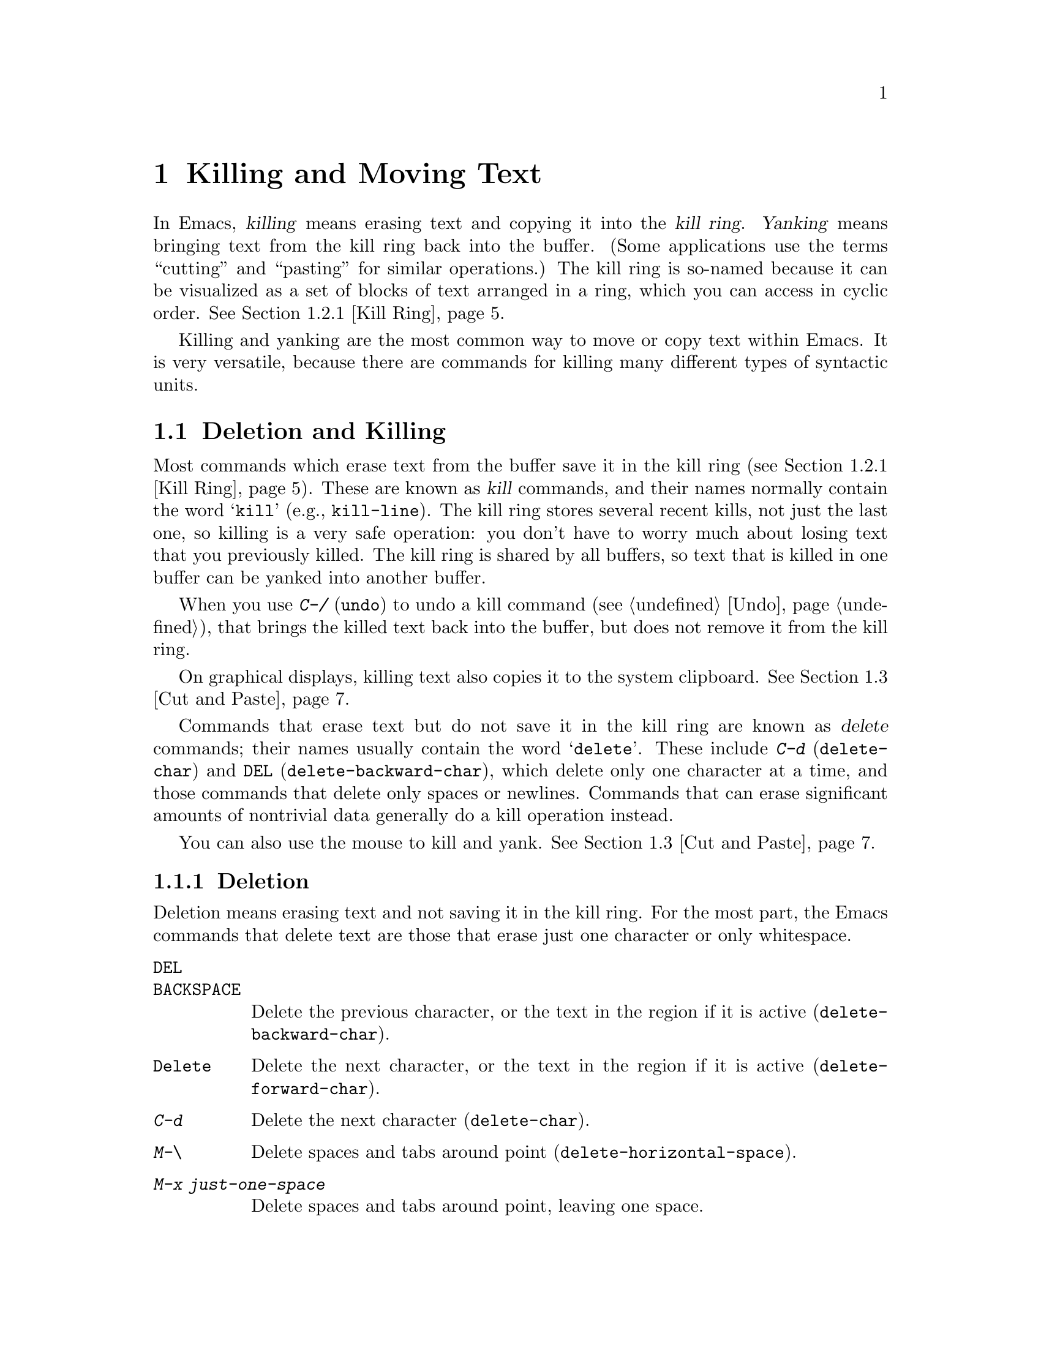 @c ===========================================================================
@c
@c This file was generated with po4a. Translate the source file.
@c
@c ===========================================================================

@c This is part of the Emacs manual.
@c Copyright (C) 1985--1987, 1993--1995, 1997, 2000--2024 Free Software
@c Foundation, Inc.
@c See file emacs-ja.texi for copying conditions.

@node Killing
@chapter Killing and Moving Text

  In Emacs, @dfn{killing} means erasing text and copying it into the @dfn{kill
ring}.  @dfn{Yanking} means bringing text from the kill ring back into the
buffer.  (Some applications use the terms ``cutting'' and ``pasting'' for
similar operations.)  The kill ring is so-named because it can be visualized
as a set of blocks of text arranged in a ring, which you can access in
cyclic order.  @xref{Kill Ring}.

  Killing and yanking are the most common way to move or copy text within
Emacs.  It is very versatile, because there are commands for killing many
different types of syntactic units.

@menu
* Deletion and Killing::     Commands that remove text.
* Yanking::                  Commands that insert text.
* Cut and Paste::            Clipboard and selections on graphical displays.
* Accumulating Text::        Other methods to add text to the buffer.
* Rectangles::               Operating on text in rectangular areas.
* CUA Bindings::             Using @kbd{C-x}/@kbd{C-c}/@kbd{C-v} to kill and 
                               yank.
@end menu

@node Deletion and Killing
@section Deletion and Killing

@cindex killing text
@cindex cutting text
@cindex deletion
  Most commands which erase text from the buffer save it in the kill ring
(@pxref{Kill Ring}).  These are known as @dfn{kill} commands, and their
names normally contain the word @samp{kill} (e.g., @code{kill-line}).  The
kill ring stores several recent kills, not just the last one, so killing is
a very safe operation: you don't have to worry much about losing text that
you previously killed.  The kill ring is shared by all buffers, so text that
is killed in one buffer can be yanked into another buffer.

  When you use @kbd{C-/} (@code{undo}) to undo a kill command (@pxref{Undo}),
that brings the killed text back into the buffer, but does not remove it
from the kill ring.

  On graphical displays, killing text also copies it to the system clipboard.
@xref{Cut and Paste}.

  Commands that erase text but do not save it in the kill ring are known as
@dfn{delete} commands; their names usually contain the word @samp{delete}.
These include @kbd{C-d} (@code{delete-char}) and @key{DEL}
(@code{delete-backward-char}), which delete only one character at a time,
and those commands that delete only spaces or newlines.  Commands that can
erase significant amounts of nontrivial data generally do a kill operation
instead.

  You can also use the mouse to kill and yank.  @xref{Cut and Paste}.

@menu
* Deletion::                 Commands for deleting small amounts of text and 
                               blank areas.
* Killing by Lines::         How to kill entire lines of text at one time.
* Other Kill Commands::      Commands to kill large regions of text and 
                               syntactic units such as words and sentences.
* Kill Options::             Options that affect killing.
@end menu

@node Deletion
@subsection Deletion
@findex delete-backward-char
@findex delete-char

  Deletion means erasing text and not saving it in the kill ring.  For the
most part, the Emacs commands that delete text are those that erase just one
character or only whitespace.

@table @kbd
@item @key{DEL}
@itemx @key{BACKSPACE}
Delete the previous character, or the text in the region if it is active
(@code{delete-backward-char}).

@item @key{Delete}
Delete the next character, or the text in the region if it is active
(@code{delete-forward-char}).

@item C-d
Delete the next character (@code{delete-char}).

@item M-\
Delete spaces and tabs around point (@code{delete-horizontal-space}).
@item M-x just-one-space
Delete spaces and tabs around point, leaving one space.
@item M-@key{SPC}
Delete spaces and tabs around point in flexible ways (@code{cycle-spacing}).
@item C-x C-o
Delete blank lines around the current line (@code{delete-blank-lines}).
@item M-^
Join two lines by deleting the intervening newline, along with any
indentation following it (@code{delete-indentation}).
@end table

  We have already described the basic deletion commands @key{DEL}
(@code{delete-backward-char}), @key{delete} (@code{delete-forward-char}),
and @kbd{C-d} (@code{delete-char}).  @xref{Erasing}.  With a numeric
argument, they delete the specified number of characters.  If the numeric
argument is omitted or one, @key{DEL} and @key{delete} delete all the text
in the region if it is active (@pxref{Using Region}).

@kindex M-\
@findex delete-horizontal-space
The other delete commands are those that delete only whitespace characters:
spaces, tabs and newlines.  @kbd{M-\} (@code{delete-horizontal-space})
deletes all the spaces and tab characters before and after point.  With a
prefix argument, this only deletes spaces and tab characters before point.

@findex just-one-space
@kbd{M-x just-one-space} deletes tabs and spaces around point, but leaves a
single space before point, regardless of the number of spaces that existed
previously (even if there were none before).  With a numeric argument
@var{n}, it leaves @var{n} spaces before point if @var{n} is positive; if
@var{n} is negative, it deletes newlines in addition to spaces and tabs,
leaving @minus{}@var{n} spaces before point.

@kindex M-SPC
@findex cycle-spacing
@vindex cycle-spacing-actions
The command @code{cycle-spacing} (@kbd{M-@key{SPC}}) acts like a more
flexible version of @code{just-one-space}.  It performs different space
cleanup actions defined by @code{cycle-spacing-actions}, in a cyclic manner,
if you call it repeatedly in succession.  By default, the first invocation
does the same as @code{just-one-space}, the second deletes all whitespace
characters around point like @code{delete-horizontal-space}, and the third
restores the original whitespace characters; then it cycles.  If invoked
with a prefix argument, each action is given that value of the argument.
The user option @code{cycle-spacing-actions} can include other members; see
the doc string of that option for the details.

  @kbd{C-x C-o} (@code{delete-blank-lines}) deletes all blank lines after the
current line.  If the current line is blank, it deletes all blank lines
preceding the current line as well (leaving one blank line, the current
line).  On a solitary blank line, it deletes that line.

  @kbd{M-^} (@code{delete-indentation}) joins the current line and the
previous line, by deleting a newline and all surrounding spaces, usually
leaving a single space.  @xref{Indentation,M-^}.

@c Not really sure where to put this...
@findex delete-duplicate-lines
  The command @code{delete-duplicate-lines} searches the region for identical
lines, and removes all but one copy of each.  Normally it keeps the first
instance of each repeated line, but with a @kbd{C-u} prefix argument it
keeps the last.  With a @kbd{C-u C-u} prefix argument, it only searches for
adjacent identical lines.  This is a more efficient mode of operation,
useful when the lines have already been sorted.  With a @kbd{C-u C-u C-u}
prefix argument, it retains repeated blank lines.

@node Killing by Lines
@subsection Killing by Lines

@table @kbd
@item C-k
Kill rest of line or one or more lines (@code{kill-line}).
@item C-S-backspace
Kill an entire line at once (@code{kill-whole-line})
@end table

@kindex C-k
@findex kill-line
  The simplest kill command is @kbd{C-k} (@code{kill-line}).  If used at the
end of a line, it kills the line-ending newline character, merging the next
line into the current one (thus, a blank line is entirely removed).
Otherwise, @kbd{C-k} kills all the text from point up to the end of the
line; if point was originally at the beginning of the line, this leaves the
line blank.

  Spaces and tabs at the end of the line are ignored when deciding which case
applies.  As long as point is after the last non-whitespace character in the
line, you can be sure that @kbd{C-k} will kill the newline.  To kill an
entire non-blank line, go to the beginning and type @kbd{C-k} twice.

  In this context, ``line'' means a logical text line, not a screen line
(@pxref{Continuation Lines}).

  When @kbd{C-k} is given a positive argument @var{n}, it kills @var{n} lines
and the newlines that follow them (text on the current line before point is
not killed).  With a negative argument @minus{}@var{n}, it kills @var{n}
lines preceding the current line, together with the text on the current line
before point.  @kbd{C-k} with an argument of zero kills the text before
point on the current line.

@vindex kill-whole-line
  If the variable @code{kill-whole-line} is non-@code{nil}, @kbd{C-k} at the
very beginning of a line kills the entire line including the following
newline.  This variable is normally @code{nil}.

@kindex C-S-backspace
@findex kill-whole-line
  @kbd{C-S-backspace} (@code{kill-whole-line}) kills a whole line including
its newline, regardless of the position of point within the line.  Note that
many text terminals will prevent you from typing the key sequence
@kbd{C-S-backspace}.

@node Other Kill Commands
@subsection Other Kill Commands

@table @kbd
@item C-w
Kill the region (@code{kill-region}).
@item M-w
Copy the region into the kill ring (@code{kill-ring-save}).
@item M-d
Kill the next word (@code{kill-word}).  @xref{Words}.
@item M-@key{DEL}
Kill one word backwards (@code{backward-kill-word}).
@item C-x @key{DEL}
Kill back to beginning of sentence (@code{backward-kill-sentence}).
@xref{Sentences}.
@item M-k
Kill to the end of the sentence (@code{kill-sentence}).
@item C-M-k
Kill the following balanced expression (@code{kill-sexp}).
@xref{Expressions}.
@item M-z @var{char}
Kill through the next occurrence of @var{char} (@code{zap-to-char}).
@item M-x zap-up-to-char @var{char}
Kill up to, but not including, the next occurrence of @var{char}.
@end table

@kindex C-w
@findex kill-region
@kindex M-w
@findex kill-ring-save
  One of the commonly-used kill commands is @kbd{C-w} (@code{kill-region}),
which kills the text in the region (@pxref{Mark}).  Similarly, @kbd{M-w}
(@code{kill-ring-save}) copies the text in the region into the kill ring
without removing it from the buffer.  If the mark is inactive when you type
@kbd{C-w} or @kbd{M-w}, the command acts on the text between point and where
you last set the mark (@pxref{Using Region}).

  Emacs also provides commands to kill specific syntactic units: words, with
@kbd{M-@key{DEL}} and @kbd{M-d} (@pxref{Words}); balanced expressions, with
@kbd{C-M-k} (@pxref{Expressions}); and sentences, with @kbd{C-x @key{DEL}}
and @kbd{M-k} (@pxref{Sentences}).

@kindex M-z
@findex zap-to-char
  The command @kbd{M-z} (@code{zap-to-char}) combines killing with searching:
it reads a character and kills from point up to (and including) the next
occurrence of that character in the buffer.  A numeric argument acts as a
repeat count; a negative argument means to search backward and kill text
before point.  A history of previously used characters is maintained and can
be accessed via the @kbd{M-p}/@kbd{M-n} keystrokes.  This is mainly useful
if the character to be used has to be entered via a complicated input
method.
@findex zap-up-to-char
A similar command @code{zap-up-to-char} kills from point up to, but not
including the next occurrence of a character, with numeric argument acting
as a repeat count.

@node Kill Options
@subsection Options for Killing

@vindex kill-read-only-ok
@cindex read-only text, killing
  Some specialized buffers contain @dfn{read-only text}, which cannot be
modified and therefore cannot be killed.  The kill commands work specially
in a read-only buffer: they move over text and copy it to the kill ring,
without actually deleting it from the buffer.  Normally, they also beep and
display an error message when this happens.  But if you set the variable
@code{kill-read-only-ok} to a non-@code{nil} value, they just print a
message in the echo area to explain why the text has not been erased.

@vindex kill-transform-function
  Before saving the kill to the kill ring, you can transform the string using
@code{kill-transform-function}.  It's called with the string to be killed,
and it should return the string you want to be saved.  It can also return
@code{nil}, in which case the string won't be saved to the kill ring.  For
instance, if you never want to save a pure white space string to the kill
ring, you can say:

@lisp
(setq kill-transform-function
      (lambda (string)
        (and (not (string-blank-p string))
             string)))
@end lisp

@vindex kill-do-not-save-duplicates
  If you change the variable @code{kill-do-not-save-duplicates} to a
non-@code{nil} value, identical subsequent kills yield a single kill-ring
entry, without duplication.

@findex kill-ring-deindent-mode
  If you enable the minor mode @code{kill-ring-deindent-mode}, text saved to
the kill-ring will have its indentation decreased by the amount of
indentation of the first saved line.  That is, if the first line of the
saved text was indented @var{n} columns, this mode will remove that number
of columns from the indentation of each saved line.

@node Yanking
@section Yanking
@cindex moving text
@cindex copying text
@cindex kill ring
@cindex yanking
@cindex pasting

  @dfn{Yanking} means reinserting text previously killed.  The usual way to
move or copy text is to kill it and then yank it elsewhere.

@table @kbd
@item C-y
Yank the last kill into the buffer, at point (@code{yank}).
@item M-y
Either replace the text just yanked with an earlier batch of killed text
(@code{yank-pop}), or allow selecting from the list of previously-killed
batches of text.  @xref{Earlier Kills}.
@item C-M-w
Cause the following command, if it is a kill command, to append to the
previous kill (@code{append-next-kill}).  @xref{Appending Kills}.
@end table

@kindex C-y
@findex yank
  The basic yanking command is @kbd{C-y} (@code{yank}).  It inserts the most
recent kill, leaving the cursor at the end of the inserted text.  It also
sets the mark at the beginning of the inserted text, without activating the
mark; this lets you jump easily to that position, if you wish, with @kbd{C-u
C-@key{SPC}} (@pxref{Mark Ring}).

  With a plain prefix argument (@kbd{C-u C-y}), the command instead leaves the
cursor in front of the inserted text, and sets the mark at the end.  Using
any other prefix argument specifies an earlier kill; e.g., @kbd{C-u 4 C-y}
reinserts the fourth most recent kill.  @xref{Earlier Kills}.

  On graphical displays and on capable text-mode displays, @kbd{C-y} first
checks if another application has placed any text in the system clipboard
more recently than the last Emacs kill.  If so, it inserts the clipboard's
text instead.  Thus, Emacs effectively treats ``cut'' or ``copy'' clipboard
operations performed in other applications like Emacs kills, except that
they are not recorded in the kill ring.  @xref{Cut and Paste}, for details.

@menu
* Kill Ring::                Where killed text is stored.
* Earlier Kills::            Yanking something killed some time ago.
* Appending Kills::          Several kills in a row all yank together.
@end menu

@node Kill Ring
@subsection The Kill Ring

  The @dfn{kill ring} is a list of blocks of text that were previously
killed.  There is only one kill ring, shared by all buffers, so you can kill
text in one buffer and yank it in another buffer.  This is the usual way to
move text from one buffer to another.  (There are several other methods: for
instance, you could store the text in a register; see @ref{Registers}.
@xref{Accumulating Text}, for some other ways to move text around.)

@vindex kill-ring-max
  The maximum number of entries in the kill ring is controlled by the variable
@code{kill-ring-max}.  The default is 120.  If you make a new kill when this
limit has been reached, Emacs makes room by deleting the oldest entry in the
kill ring.

@vindex kill-ring
  The actual contents of the kill ring are stored in a variable named
@code{kill-ring}; you can view the entire contents of the kill ring with
@kbd{C-h v kill-ring}.

@node Earlier Kills
@subsection Yanking Earlier Kills
@cindex yanking previous kills

  As explained in @ref{Yanking}, you can use a numeric argument to @kbd{C-y}
to yank text that is no longer the most recent kill.  This is useful if you
remember which kill ring entry you want.  If you don't, you can use the
@kbd{M-y} (@code{yank-pop}) command to cycle through the possibilities or to
select one of the earlier kills.

@kindex M-y
@findex yank-pop
  If the previous command was a yank command, @kbd{M-y} takes the text that
was yanked and replaces it with the text from an earlier kill.  So, to
recover the text of the next-to-the-last kill, first use @kbd{C-y} to yank
the last kill, and then use @kbd{M-y} to replace it with the previous kill.
This works only after a @kbd{C-y} or another @kbd{M-y}.  (If @kbd{M-y} is
invoked after some other command, it works differently, see below.)

  You can understand this operation mode of @kbd{M-y} in terms of a last-yank
pointer which points at an entry in the kill ring.  Each time you kill, the
last-yank pointer moves to the newly made entry at the front of the ring.
@kbd{C-y} yanks the entry which the last-yank pointer points to.  @kbd{M-y}
after a @kbd{C-y} or another @kbd{M-y} moves the last-yank pointer to the
previous entry, and the text in the buffer changes to match.  Enough
@kbd{M-y} commands one after another can move the pointer to any entry in
the ring, so you can get any entry into the buffer.  Eventually the pointer
reaches the end of the ring; the next @kbd{M-y} loops back around to the
first entry again.

  @kbd{M-y} moves the last-yank pointer around the ring, but it does not
change the order of the entries in the ring, which always runs from the most
recent kill at the front to the oldest one still remembered.

  When used after @kbd{C-y} or @kbd{M-y}, @kbd{M-y} can take a numeric
argument, which tells it how many entries to advance the last-yank pointer
by.  A negative argument moves the pointer toward the front of the ring;
from the front of the ring, it moves around to the last entry and continues
forward from there.

  Once the text you are looking for is brought into the buffer, you can stop
doing @kbd{M-y} commands and the last yanked text will stay there.  It's
just a copy of the kill ring entry, so editing it in the buffer does not
change what's in the ring.  As long as no new killing is done, the last-yank
pointer remains at the same place in the kill ring, so repeating @kbd{C-y}
will yank another copy of the same previous kill.

  When you call @kbd{C-y} with a numeric argument, that also sets the
last-yank pointer to the entry that it yanks.

  You can also invoke @kbd{M-y} after a command that is not a yank command.
In that case, @kbd{M-y} prompts you in the minibuffer for one of the
previous kills.  You can use the minibuffer history commands
(@pxref{Minibuffer History}) to navigate or search through the entries in
the kill ring until you find the one you want to reinsert.  Or you can use
completion commands (@pxref{Completion Commands}) to complete on an entry
from the list of entries in the kill ring or pop up the @file{*Completions*}
buffer with the candidate entries from which you can choose.  After
selecting the kill-ring entry, you can optionally edit it in the
minibuffer.  Finally, type @kbd{RET} to exit the minibuffer and insert the
text of the selected kill-ring entry.  Like in case of @kbd{M-y} after
another yank command, the last-yank pointer is left pointing at the text you
just yanked, whether it is one of the previous kills or an entry from the
kill-ring that you edited before inserting it.  (In the latter case, the
edited entry is added to the front of the kill-ring.)  So here, too, typing
@kbd{C-y} will yank another copy of the text just inserted.

  When invoked with a plain prefix argument (@kbd{C-u M-y}) after a command
that is not a yank command, @kbd{M-y} leaves the cursor in front of the
inserted text, and sets the mark at the end, like @kbd{C-y} does.

@node Appending Kills
@subsection Appending Kills

@cindex appending kills in the ring
  Normally, each kill command pushes a new entry onto the kill ring.  However,
two or more kill commands in a row combine their text into a single entry,
so that a single @kbd{C-y} yanks all the text as a unit, just as it was
before it was killed.

  Thus, if you want to yank text as a unit, you need not kill all of it with
one command; you can keep killing line after line, or word after word, until
you have killed it all, and you can still get it all back at once.

  Commands that kill forward from point add onto the end of the previous
killed text.  Commands that kill backward from point add text onto the
beginning.  This way, any sequence of mixed forward and backward kill
commands puts all the killed text into one entry without rearrangement.
Numeric arguments do not break the sequence of appending kills.  For
example, suppose the buffer contains this text:

@example
This is a line @point{}of sample text.
@end example

@noindent
with point shown by @point{}.  If you type @kbd{M-d M-@key{DEL} M-d
M-@key{DEL}}, killing alternately forward and backward, you end up with
@samp{a line of sample} as one entry in the kill ring, and @w{@samp{This is@
@ text.}} in the buffer.  (Note the double space between @samp{is} and
@samp{text}, which you can clean up with @kbd{M-@key{SPC}} or @kbd{M-q}.)

  Another way to kill the same text is to move back two words with @kbd{M-b
M-b}, then kill all four words forward with @kbd{C-u M-d}.  This produces
exactly the same results in the buffer and in the kill ring.  @kbd{M-f M-f
C-u M-@key{DEL}} kills the same text, all going backward; once again, the
result is the same.  The text in the kill ring entry always has the same
order that it had in the buffer before you killed it.

@kindex C-M-w
@findex append-next-kill
  If a kill command is separated from the last kill command by other commands
(not just numeric arguments), it starts a new entry on the kill ring.  But
you can force it to combine with the last killed text, by typing @kbd{C-M-w}
(@code{append-next-kill}) right beforehand.  The @kbd{C-M-w} tells its
following command, if it is a kill command, to treat the kill as part of the
sequence of previous kills.  As usual, the kill is appended to the previous
killed text if the command kills forward, and prepended if the command kills
backward.  In this way, you can kill several separated pieces of text and
accumulate them to be yanked back in one place.

  A kill command following @kbd{M-w} (@code{kill-ring-save}) does not append
to the text that @kbd{M-w} copied into the kill ring.

@node Cut and Paste
@section ``Cut and Paste'' Operations on Graphical Displays
@cindex cut
@cindex copy
@cindex paste

  In most graphical desktop environments, you can transfer data (usually text)
between different applications using a system facility called the
@dfn{clipboard}.  On X, two other similar facilities are available: the
primary selection and the secondary selection.  When Emacs is run on a
graphical display, its kill and yank commands integrate with these
facilities, so that you can easily transfer text between Emacs and other
graphical applications.

  By default, Emacs uses UTF-8 as the coding system for inter-program text
transfers.  If you find that the pasted text is not what you expected, you
can specify another coding system by typing @kbd{C-x @key{RET} x} or
@kbd{C-x @key{RET} X}.  You can also request a different data type by
customizing @code{x-select-request-type}.  @xref{Communication Coding}.

@menu
* Clipboard::                How Emacs uses the system clipboard.
* Primary Selection::        The temporarily selected text selection.
* Secondary Selection::      Cutting without altering point and mark.
@end menu

@node Clipboard
@subsection Using the Clipboard
@cindex clipboard

  The @dfn{clipboard} is the facility that most graphical applications use for
``cutting and pasting''.  When the clipboard exists, the kill and yank
commands in Emacs make use of it.

  When you kill some text with a command such as @kbd{C-w}
(@code{kill-region}), or copy it to the kill ring with a command such as
@kbd{M-w} (@code{kill-ring-save}), that text is also put in the clipboard.

@vindex save-interprogram-paste-before-kill
  When an Emacs kill command puts text in the clipboard, the existing
clipboard contents are normally lost.  Optionally, Emacs can save the
existing clipboard contents to the kill ring, preventing you from losing the
old clipboard data.  If @code{save-interprogram-paste-before-kill} has been
set to a number, then the data is copied over if it's smaller (in
characters) than this number.  If this variable is any other non-@code{nil}
value, the data is always copied over---at the risk of high memory
consumption if that data turns out to be large.

  Yank commands, such as @kbd{C-y} (@code{yank}), also use the clipboard.  If
another application ``owns'' the clipboard---i.e., if you cut or copied text
there more recently than your last kill command in Emacs---then Emacs yanks
from the clipboard instead of the kill ring.

@vindex yank-pop-change-selection
  Normally, rotating the kill ring with @kbd{M-y} (@code{yank-pop})  does not
alter the clipboard.  However, if you change
@code{yank-pop-change-selection} to @code{t}, then @kbd{M-y} saves the new
yank to the clipboard.

@vindex select-enable-clipboard
  To prevent kill and yank commands from accessing the clipboard, change the
variable @code{select-enable-clipboard} to @code{nil}.

@findex yank-media
  Programs can put other things than plain text on the clipboard.  For
instance, a web browser will usually let you choose ``Copy Image'' on
images, and this image will be put on the clipboard.  On capable platforms,
Emacs can yank these objects with the @code{yank-media} command---but only
in modes that have support for it (@pxref{Yanking Media,,, elisp, The Emacs
Lisp Reference Manual}).

@cindex clipboard manager
@vindex x-select-enable-clipboard-manager
  Many X desktop environments support a feature called the @dfn{clipboard
manager}.  If you exit Emacs while it is the current ``owner'' of the
clipboard data, and there is a clipboard manager running, Emacs transfers
the clipboard data to the clipboard manager so that it is not lost.  In some
circumstances, this may cause a delay when exiting Emacs; if you wish to
prevent Emacs from transferring data to the clipboard manager, change the
variable @code{x-select-enable-clipboard-manager} to @code{nil}.

  Since strings containing NUL bytes are usually truncated when passed through
the clipboard, Emacs replaces such characters with ``\0'' before
transferring them to the system's clipboard.

@vindex select-enable-primary
@findex clipboard-kill-region
@findex clipboard-kill-ring-save
@findex clipboard-yank
  Prior to Emacs 24, the kill and yank commands used the primary selection
(@pxref{Primary Selection}), not the clipboard.  If you prefer this
behavior, change @code{select-enable-clipboard} to @code{nil},
@code{select-enable-primary} to @code{t}, and @code{mouse-drag-copy-region}
to @code{t}.  In this case, you can use the following commands to act
explicitly on the clipboard: @code{clipboard-kill-region} kills the region
and saves it to the clipboard; @code{clipboard-kill-ring-save} copies the
region to the kill ring and saves it to the clipboard; and
@code{clipboard-yank} yanks the contents of the clipboard at point.

@node Primary Selection
@subsection Cut and Paste with Other Window Applications
@cindex X cutting and pasting
@cindex X selection
@cindex primary selection
@cindex selection, primary

  Under the X Window System, PGTK and Haiku, there exists a @dfn{primary
selection} containing the last stretch of text selected in an X application
(usually by dragging the mouse).  Typically, this text can be inserted into
other X applications by @kbd{mouse-2} clicks.  The primary selection is
separate from the clipboard.  Its contents are more fragile; they are
overwritten each time you select text with the mouse, whereas the clipboard
is only overwritten by explicit cut or copy commands.

  Under X, whenever the region is active (@pxref{Mark}), the text in the
region is saved in the primary selection.  This applies regardless of
whether the region was made by dragging or clicking the mouse (@pxref{Mouse
Commands}), or by keyboard commands (e.g., by typing @kbd{C-@key{SPC}} and
moving point; @pxref{Setting Mark}).

@vindex select-active-regions
  If you change the variable @code{select-active-regions} to @code{only},
Emacs saves only temporarily active regions to the primary selection, i.e.,
those made with the mouse or with shift selection (@pxref{Shift
Selection}).  If you change @code{select-active-regions} to @code{nil},
Emacs avoids saving active regions to the primary selection entirely.

  To insert the primary selection into an Emacs buffer, click @kbd{mouse-2}
(@code{mouse-yank-primary}) where you want to insert it.  @xref{Mouse
Commands}.  You can also use the normal Emacs yank command (@kbd{C-y}) to
insert this text if @code{select-enable-primary} is set (@pxref{Clipboard}).

@cindex lost-selection-mode
  By default, Emacs keeps the region active even after text is selected in
another program; this is contrary to typical X behavior.  To make Emacs
deactivate the region after another program places data in the primary
selection, enable the global minor mode @code{lost-selection-mode}.

@cindex MS-Windows, and primary selection
  MS-Windows provides no primary selection, but Emacs emulates it within a
single Emacs session by storing the selected text internally.  Therefore,
all the features and commands related to the primary selection work on
Windows as they do on X, for cutting and pasting within the same session,
but not across Emacs sessions or with other applications.

@node Secondary Selection
@subsection Secondary Selection
@cindex secondary selection

  In addition to the primary selection, the X Window System provides a second
similar facility known as the @dfn{secondary selection}.  Nowadays, few X
applications make use of the secondary selection, but you can access it
using the following Emacs commands:

@table @kbd
@findex mouse-set-secondary
@kindex M-Drag-mouse-1
@cindex @code{secondary-selection} face
@item M-Drag-mouse-1
Set the secondary selection, with one end at the place where you press down
the button, and the other end at the place where you release it
(@code{mouse-set-secondary}).  The selected text is highlighted, using the
@code{secondary-selection} face, as you drag.  The window scrolls
automatically if you drag the mouse off the top or bottom of the window,
just like @code{mouse-set-region} (@pxref{Mouse Commands}).

This command does not alter the kill ring.

@findex mouse-start-secondary
@kindex M-mouse-1
@item M-mouse-1
Set one endpoint for the @dfn{secondary selection}
(@code{mouse-start-secondary}); use @kbd{M-mouse-3} to set the other end and
complete the selection.  This command cancels any existing secondary
selection, when it starts a new one.

@findex mouse-secondary-save-then-kill
@kindex M-mouse-3
@item M-mouse-3
Set the secondary selection (@code{mouse-secondary-save-then-kill}), with
one end at the position you click @kbd{M-mouse-3}, and the other at the
position specified previously with @kbd{M-mouse-1}.  This also puts the
selected text in the kill ring.  A second @kbd{M-mouse-3} at the same place
kills the text selected by the secondary selection just made.

@findex mouse-yank-secondary
@kindex M-mouse-2
@item M-mouse-2
Insert the secondary selection where you click, placing point at the end of
the yanked text (@code{mouse-yank-secondary}).
@end table

Double or triple clicking of @kbd{M-mouse-1} operates on words and lines,
much like @kbd{mouse-1}.

If @code{mouse-yank-at-point} is non-@code{nil}, @kbd{M-mouse-2} yanks at
point.  Then it does not matter precisely where you click, or even which of
the frame's windows you click on.  @xref{Mouse Commands}.  This user option
also effects interactive search: if it is non-@code{nil}, yanking with the
mouse anywhere in the frame will add the text to the search string.

@node Accumulating Text
@section Accumulating Text
@findex append-to-buffer
@findex prepend-to-buffer
@findex copy-to-buffer
@findex append-to-file

@cindex accumulating scattered text
  Usually we copy or move text by killing it and yanking it, but there are
other convenient methods for copying one block of text in many places, or
for copying many scattered blocks of text into one place.  Here we describe
the commands to accumulate scattered pieces of text into a buffer or into a
file.

@table @kbd
@item M-x append-to-buffer
Append region to the contents of a specified buffer.
@item M-x prepend-to-buffer
Prepend region to the contents of a specified buffer.
@item M-x copy-to-buffer
Copy region into a specified buffer, deleting that buffer's old contents.
@item M-x insert-buffer
Insert the contents of a specified buffer into current buffer at point.
@item M-x append-to-file
Append region to the contents of a specified file, at the end.
@end table

  To accumulate text into a buffer, use @kbd{M-x append-to-buffer}.  This
reads a buffer name, then inserts a copy of the region into the buffer
specified.  If you specify a nonexistent buffer, @code{append-to-buffer}
creates the buffer.  The text is inserted wherever point is in that buffer.
If you have been using the buffer for editing, the copied text goes into the
middle of the text of the buffer, starting from wherever point happens to be
at that moment.

  Point in that buffer is left at the end of the copied text, so successive
uses of @code{append-to-buffer} accumulate the text in the specified buffer
in the same order as they were copied.  Strictly speaking,
@code{append-to-buffer} does not always append to the text already in the
buffer---it appends only if point in that buffer is at the end.  However, if
@code{append-to-buffer} is the only command you use to alter a buffer, then
point is always at the end.

  @kbd{M-x prepend-to-buffer} is just like @code{append-to-buffer} except that
point in the other buffer is left before the copied text, so successive uses
of this command add text in reverse order.  @kbd{M-x copy-to-buffer} is
similar, except that any existing text in the other buffer is deleted, so
the buffer is left containing just the text newly copied into it.

  The command @kbd{C-x x i} (@code{insert-buffer}) can be used to retrieve the
accumulated text from another buffer.  This prompts for the name of a
buffer, and inserts a copy of all the text in that buffer into the current
buffer at point, leaving point at the beginning of the inserted text.  It
also adds the position of the end of the inserted text to the mark ring,
without activating the mark.  @xref{Buffers}, for background information on
buffers.

  Instead of accumulating text in a buffer, you can append text directly into
a file with @kbd{M-x append-to-file}.  This prompts for a filename, and adds
the text of the region to the end of the specified file.  The file is
changed immediately on disk.

  You should use @code{append-to-file} only with files that are @emph{not}
being visited in Emacs.  Using it on a file that you are editing in Emacs
would change the file behind Emacs's back, which can lead to losing some of
your editing.

  Another way to move text around is to store it in a register.
@xref{Registers}.

@node Rectangles
@section Rectangles
@cindex rectangle
@cindex columns (and rectangles)
@cindex killing rectangular areas of text

  @dfn{Rectangle} commands operate on rectangular areas of the text: all the
characters between a certain pair of columns, in a certain range of lines.
Emacs has commands to kill rectangles, yank killed rectangles, clear them
out, fill them with blanks or text, or delete them.  Rectangle commands are
useful with text in multicolumn formats, and for changing text into or out
of such formats.

@cindex mark rectangle
@cindex region-rectangle
@cindex rectangular region
  To specify a rectangle for a command to work on, set the mark at one corner
and point at the opposite corner.  The rectangle thus specified is called
the @dfn{region-rectangle}.  If point and the mark are in the same column,
the region-rectangle is empty.  If they are in the same line, the
region-rectangle is one line high.

  The region-rectangle is controlled in much the same way as the region is
controlled.  But remember that a given combination of point and mark values
can be interpreted either as a region or as a rectangle, depending on the
command that uses them.

  A rectangular region can also be marked using the mouse: click and drag
@kbd{C-M-mouse-1} from one corner of the rectangle to the opposite.

@table @kbd
@item C-x r k
Kill the text of the region-rectangle, saving its contents as the last
killed rectangle (@code{kill-rectangle}).
@item C-x r M-w
Save the text of the region-rectangle as the last killed rectangle
(@code{copy-rectangle-as-kill}).
@item C-x r d
Delete the text of the region-rectangle (@code{delete-rectangle}).
@item C-x r y
Yank the last killed rectangle with its upper left corner at point
(@code{yank-rectangle}).
@item C-x r o
Insert blank space to fill the space of the region-rectangle
(@code{open-rectangle}).  This pushes the previous contents of the
region-rectangle to the right.
@item C-x r N
Insert line numbers along the left edge of the region-rectangle
(@code{rectangle-number-lines}).  This pushes the previous contents of the
region-rectangle to the right.
@item C-x r c
Clear the region-rectangle by replacing all of its contents with spaces
(@code{clear-rectangle}).
@item M-x delete-whitespace-rectangle
Delete whitespace in each of the lines on the specified rectangle, starting
from the left edge column of the rectangle.
@item C-x r t @var{string} @key{RET}
Replace rectangle contents with @var{string} on each line
(@code{string-rectangle}).
@item M-x string-insert-rectangle @key{RET} @var{string} @key{RET}
Insert @var{string} on each line of the rectangle.
@item C-x @key{SPC}
Toggle Rectangle Mark mode (@code{rectangle-mark-mode}).  When this mode is
active, the region-rectangle is highlighted and can be shrunk/grown, and the
standard kill and yank commands operate on it.
@end table

  The rectangle operations fall into two classes: commands to erase or insert
rectangles, and commands to make blank rectangles.

@kindex C-x r k
@kindex C-x r d
@findex kill-rectangle
@findex delete-rectangle
  There are two ways to erase the text in a rectangle: @kbd{C-x r d}
(@code{delete-rectangle}) to delete the text outright, or @kbd{C-x r k}
(@code{kill-rectangle}) to remove the text and save it as the @dfn{last
killed rectangle}.  In both cases, erasing the region-rectangle is like
erasing the specified text on each line of the rectangle; if there is any
following text on the line, it moves backwards to fill the gap.

  Killing a rectangle is not killing in the usual sense; the rectangle is not
stored in the kill ring, but in a special place that only records the most
recent rectangle killed.  This is because yanking a rectangle is so
different from yanking linear text that different yank commands have to be
used.  Yank-popping is not defined for rectangles.

@kindex C-x r M-w
@findex copy-rectangle-as-kill
  @kbd{C-x r M-w} (@code{copy-rectangle-as-kill}) is the equivalent of
@kbd{M-w} for rectangles: it records the rectangle as the last killed
rectangle, without deleting the text from the buffer.

@kindex C-x r y
@findex yank-rectangle
  To yank the last killed rectangle, type @kbd{C-x r y}
(@code{yank-rectangle}).  The rectangle's first line is inserted at point,
the rectangle's second line is inserted at the same horizontal position one
line vertically below, and so on.  The number of lines affected is
determined by the height of the saved rectangle.

  For example, you can convert two single-column lists into a double-column
list by killing one of the single-column lists as a rectangle, and then
yanking it beside the other list.

  You can also copy rectangles into and out of registers with @kbd{C-x r r
@var{r}} and @kbd{C-x r i @var{r}}.  @xref{Rectangle Registers}.

@kindex C-x r o
@findex open-rectangle
@kindex C-x r c
@findex clear-rectangle
  There are two commands you can use for making blank rectangles: @kbd{C-x r
c} (@code{clear-rectangle}) blanks out existing text in the
region-rectangle, and @kbd{C-x r o} (@code{open-rectangle}) inserts a blank
rectangle.

@findex delete-whitespace-rectangle
  @kbd{M-x delete-whitespace-rectangle} deletes horizontal whitespace starting
from a particular column.  This applies to each of the lines in the
rectangle, and the column is specified by the left edge of the rectangle.
The right edge of the rectangle does not make any difference to this
command.

@kindex C-x r N
@findex rectangle
  The command @kbd{C-x r N} (@code{rectangle-number-lines}) inserts line
numbers along the left edge of the region-rectangle.  Normally, the
numbering begins from 1 (for the first line of the rectangle).  With a
prefix argument, the command prompts for a number to begin from, and for a
format string with which to print the numbers (@pxref{Formatting Strings,,,
elisp, The Emacs Lisp Reference Manual}).

@kindex C-x r t
@findex string-rectangle
  The command @kbd{C-x r t} (@code{string-rectangle}) replaces the contents of
a region-rectangle with a string on each line.  The string's width need not
be the same as the width of the rectangle.  If the string's width is less,
the text after the rectangle shifts left; if the string is wider than the
rectangle, the text after the rectangle shifts right.

@findex string-insert-rectangle
  The command @kbd{M-x string-insert-rectangle} is similar to
@code{string-rectangle}, but inserts the string on each line, shifting the
original text to the right.

@findex rectangle-mark-mode
  The command @kbd{C-x @key{SPC}} (@code{rectangle-mark-mode}) toggles whether
the region-rectangle or the standard region is highlighted (first activating
the region if necessary).  When this mode is enabled, commands that resize
the region (@kbd{C-f}, @kbd{C-n} etc.)@: do so in a rectangular fashion, and
killing and yanking operate on the rectangle.  @xref{Killing}.  The mode
persists only as long as the region is active.

The region-rectangle works only when the mark is active.  In particular,
when Transient Mark mode is off (@pxref{Disabled Transient Mark}), in
addition to typing @kbd{C-x @key{SPC}} you will need to activate the mark.

Unlike the standard region, the region-rectangle can have its corners
extended past the end of buffer, or inside stretches of white space that
point normally cannot enter, like in the middle of a TAB character.

@findex rectangle-exchange-point-and-mark
@findex exchange-point-and-mark@r{, in rectangle-mark-mode}
@kindex C-x C-x@r{, in rectangle-mark-mode}
When the region is active (@pxref{Mark}) and in rectangle-mark-mode,
@kbd{C-x C-x} runs the command @code{rectangle-exchange-point-and-mark},
which cycles between the four corners of the region-rectangle.  This comes
in handy if you want to modify the dimensions of the region-rectangle before
invoking an operation on the marked text.

@node CUA Bindings
@section CUA Bindings
@findex cua-mode
@vindex cua-mode
@cindex CUA key bindings
@vindex cua-enable-cua-keys
  The command @kbd{M-x cua-mode} sets up key bindings that are compatible with
the Common User Access (CUA) system used in many other applications.

  When CUA mode is enabled, the keys @kbd{C-x}, @kbd{C-c}, @kbd{C-v}, and
@kbd{C-z} invoke commands that cut (kill), copy, paste (yank), and undo
respectively.  The @kbd{C-x} and @kbd{C-c} keys perform cut and copy only if
the region is active.  Otherwise, they still act as prefix keys, so that
standard Emacs commands like @kbd{C-x C-c} still work.  Note that this means
the variable @code{mark-even-if-inactive} has no effect for @kbd{C-x} and
@kbd{C-c} (@pxref{Using Region}).

  To enter an Emacs command like @kbd{C-x C-f} while the mark is active, use
one of the following methods: either hold @kbd{Shift} together with the
prefix key, e.g., @kbd{S-C-x C-f}, or quickly type the prefix key twice,
e.g., @kbd{C-x C-x C-f}.

  To disable the overriding of standard Emacs binding by CUA mode, while
retaining the other features of CUA mode described below, set the variable
@code{cua-enable-cua-keys} to @code{nil}.

  CUA mode by default activates Delete-Selection mode (@pxref{Mouse Commands})
so that typed text replaces the active region.  To use CUA without this
behavior, set the variable @code{cua-delete-selection} to @code{nil}.

@cindex rectangle highlighting
  CUA mode provides enhanced rectangle support with visible rectangle
highlighting.  Use @kbd{C-@key{RET}} to start a rectangle, extend it using
the movement commands, and cut or copy it using @kbd{C-x} or @kbd{C-c}.
@key{RET} moves the cursor to the next (clockwise) corner of the rectangle,
so you can easily expand it in any direction.  Normal text you type is
inserted to the left or right of each line in the rectangle (on the same
side as the cursor).

  You can use this rectangle support without activating CUA by calling the
@code{cua-rectangle-mark-mode} command.  There's also the standard command
@code{rectangle-mark-mode}, see @ref{Rectangles}.

  With CUA you can easily copy text and rectangles into and out of registers
by providing a one-digit numeric prefix to the kill, copy, and yank
commands, e.g., @kbd{C-1 C-c} copies the region into register @code{1}, and
@kbd{C-2 C-v} yanks the contents of register @code{2}.

@cindex global mark
  CUA mode also has a global mark feature which allows easy moving and copying
of text between buffers.  Use @kbd{C-S-@key{SPC}} to toggle the global mark
on and off.  When the global mark is on, all text that you kill or copy is
automatically inserted at the global mark, and text you type is inserted at
the global mark rather than at the current position.

  For example, to copy words from various buffers into a word list in a given
buffer, set the global mark in the target buffer, then navigate to each of
the words you want in the list, mark it (e.g., with @kbd{S-M-f}), copy it to
the list with @kbd{C-c} or @kbd{M-w}, and insert a newline after the word in
the target list by pressing @key{RET}.
